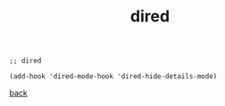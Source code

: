#+title: dired
#+options: ^:nil num:nil author:nil email:nil creator:nil timestamp:nil toc:nil
#+options: html-postamble:nil
#+html_head: <link rel="stylesheet" type="text/css" href="../style.css"/>

#+BEGIN_SRC elisp  
  ;; dired

  (add-hook 'dired-mode-hook 'dired-hide-details-mode)
#+END_SRC

[[../setup.html][back]]
